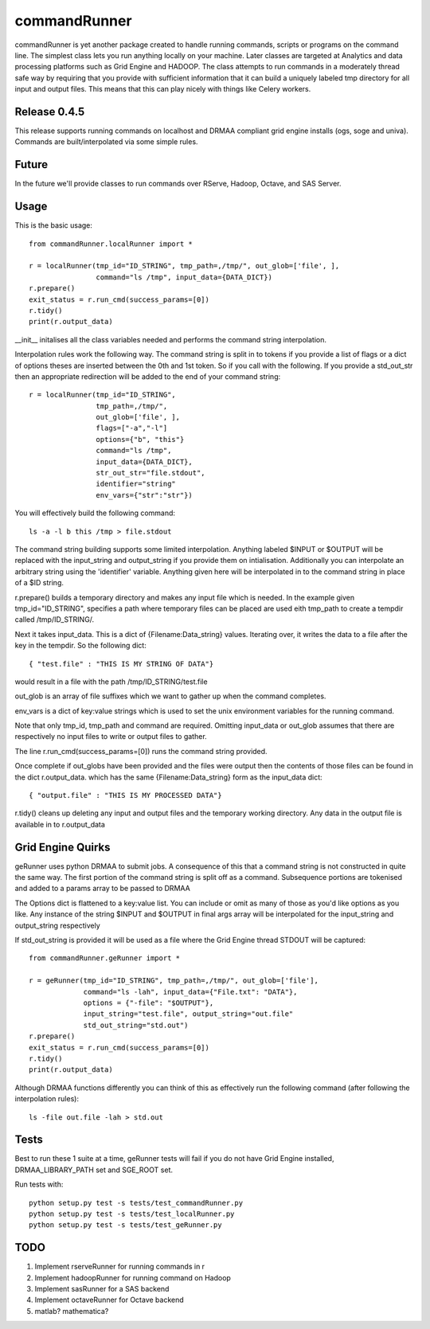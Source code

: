 commandRunner
=============

commandRunner is yet another package created to handle running commands,
scripts or programs on the command line. The simplest class lets you run
anything locally on your machine. Later classes are targeted at Analytics
and data processing platforms such as Grid Engine and HADOOP. The class
attempts to run commands in a moderately thread safe way by requiring that
you provide with sufficient information that it can build a uniquely labeled
tmp directory for all input and output files. This means that this can play
nicely with things like Celery workers.

Release 0.4.5
-------------

This release supports running commands on localhost and DRMAA compliant grid
engine installs (ogs, soge and univa). Commands are built/interpolated via
some simple rules.

Future
------

In the future we'll provide classes to run commands over RServe,
Hadoop, Octave, and SAS Server.


Usage
-----
This is the basic usage::

    from commandRunner.localRunner import *

    r = localRunner(tmp_id="ID_STRING", tmp_path=,/tmp/", out_glob=['file', ],
                    command="ls /tmp", input_data={DATA_DICT})
    r.prepare()
    exit_status = r.run_cmd(success_params=[0])
    r.tidy()
    print(r.output_data)

__init__ initalises all the class variables needed and performs the command
string interpolation.

Interpolation rules work the following way. The command string is split in to
tokens if you provide a list of flags or a dict of options theses are inserted
between the 0th and 1st token. So if you call with the following. If you
provide a std_out_str then an appropriate redirection will be added to the
end of your command string::

    r = localRunner(tmp_id="ID_STRING",
                    tmp_path=,/tmp/",
                    out_glob=['file', ],
                    flags=["-a","-l"]
                    options={"b", "this"}
                    command="ls /tmp",
                    input_data={DATA_DICT},
                    str_out_str="file.stdout",
                    identifier="string"
                    env_vars={"str":"str"})

You will effectively build the following command::

      ls -a -l b this /tmp > file.stdout

The command string building supports some limited interpolation. Anything
labeled $INPUT or $OUTPUT will be replaced with the input_string and
output_string if you provide them on intialisation. Additionally you can
interpolate an arbitrary string using the 'identifier' variable.
Anything given here will be interpolated in to the command string in place
of a $ID string.

r.prepare() builds a temporary directory and makes any input file which is
needed. In the example given tmp_id="ID_STRING", specifies a path where
temporary files can be placed are used eith tmp_path to create a tempdir
called /tmp/ID_STRING/.

Next it takes input_data. This is a dict of {Filename:Data_string} values.
Iterating over, it writes the data to a file after the key in the tempdir. So
the following dict::

    { "test.file" : "THIS IS MY STRING OF DATA"}

would result in a file with the path /tmp/ID_STRING/test.file

out_glob is an array of file suffixes which we want to gather up when the
command completes.

env_vars is a dict of key:value strings which is used to set the unix
environment variables for the running command.

Note that only tmp_id, tmp_path and command are required. Omitting
input_data or out_glob assumes that there are respectively no input files to
write or output files to gather.

The line r.run_cmd(success_params=[0]) runs the command string provided.

Once complete if out_globs have been provided and the files were output then
the contents of those files can be found in the dict r.output_data. which has
the same {Filename:Data_string} form as the input_data dict::

{ "output.file" : "THIS IS MY PROCESSED DATA"}

r.tidy() cleans up deleting any input and output files and the temporary
working directory. Any data in the output file is available in to r.output_data

Grid Engine Quirks
------------------

geRunner uses python DRMAA to submit jobs. A consequence of this that a command
string is not constructed in quite the same way. The first portion of the
command string is split off as a command. Subsequence portions are tokenised
and added to a params array to be passed to DRMAA

The Options dict is flattened to a key:value list. You can include or omit as
many of those as you'd like options as you like. Any instance of the string
$INPUT and $OUTPUT in final args array will be interpolated for the input_string
and output_string respectively

If std_out_string is provided it will be used as
a file where the Grid Engine thread STDOUT will be captured::

    from commandRunner.geRunner import *

    r = geRunner(tmp_id="ID_STRING", tmp_path=,/tmp/", out_glob=['file'],
                 command="ls -lah", input_data={"File.txt": "DATA"},
                 options = {"-file": "$OUTPUT"},
                 input_string="test.file", output_string="out.file"
                 std_out_string="std.out")
    r.prepare()
    exit_status = r.run_cmd(success_params=[0])
    r.tidy()
    print(r.output_data)

Although DRMAA functions differently you can think of this as effectively
run the following command (after following the interpolation rules)::

   ls -file out.file -lah > std.out

Tests
-----

Best to run these 1 suite at a time, geRunner tests will fail if you do not
have Grid Engine installed, DRMAA_LIBRARY_PATH set and SGE_ROOT set.

Run tests with::

    python setup.py test -s tests/test_commandRunner.py
    python setup.py test -s tests/test_localRunner.py
    python setup.py test -s tests/test_geRunner.py

TODO
----

1. Implement rserveRunner for running commands in r
2. Implement hadoopRunner for running command on Hadoop
3. Implement sasRunner for a SAS backend
4. Implement octaveRunner for Octave backend
5. matlab? mathematica?
